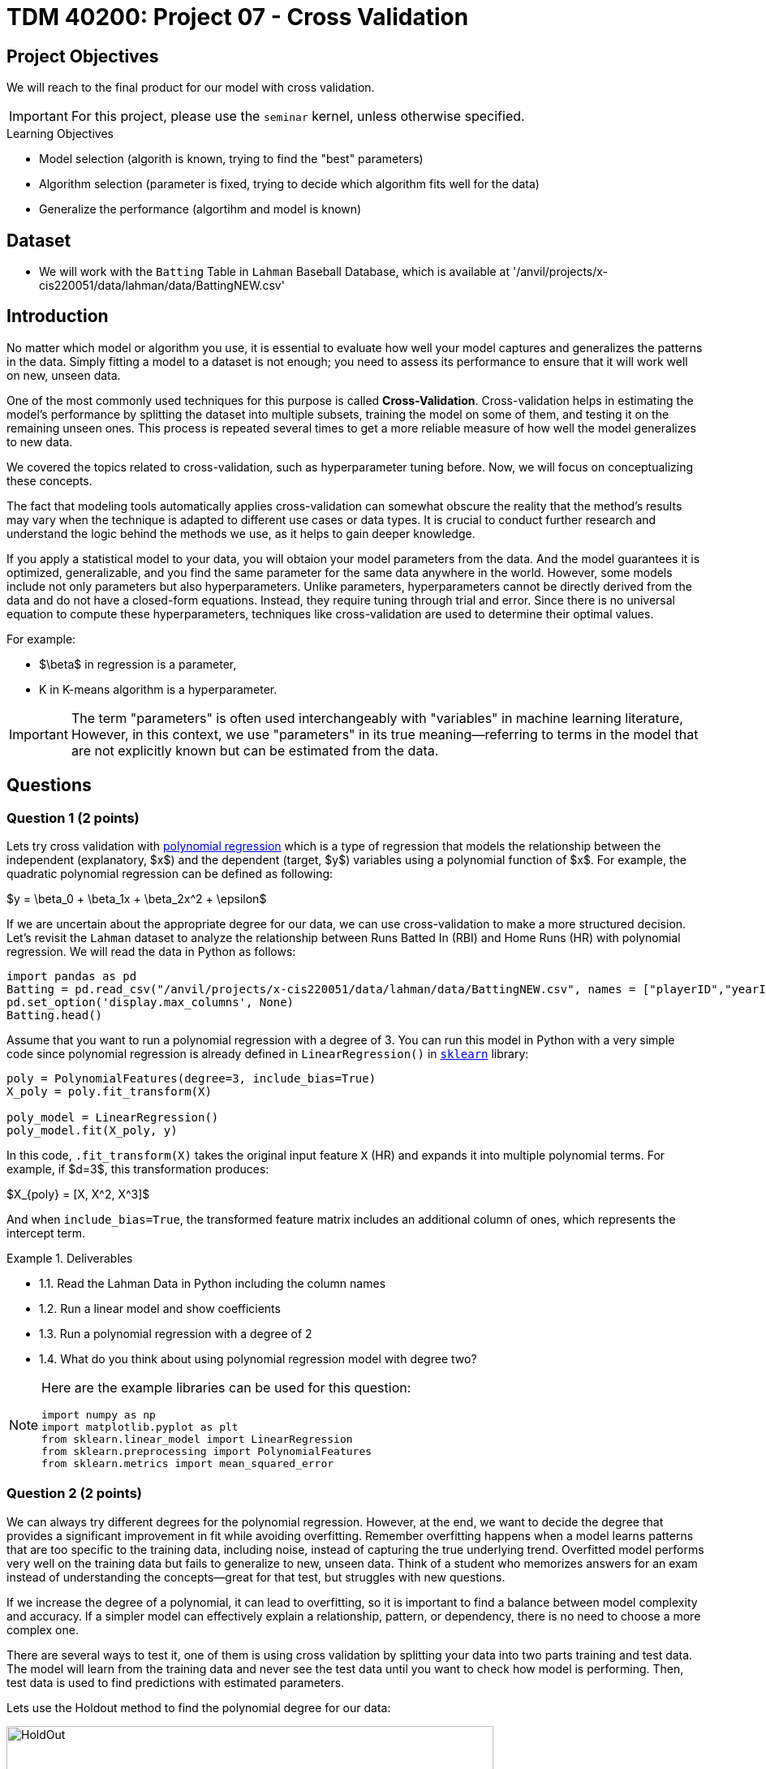 = TDM 40200: Project 07 - Cross Validation
:page-mathjax: true

== Project Objectives

We will reach to the final product for our model with cross validation. 

[IMPORTANT]
====
For this project, please use the `seminar` kernel, 
unless otherwise specified.
====

.Learning Objectives
****
- Model selection (algorith is known, trying to find the "best" parameters)
- Algorithm selection (parameter is fixed, trying to decide which algorithm fits well for the data)
- Generalize the performance (algortihm and model is known)
****

== Dataset
- We will work with the `Batting` Table in `Lahman` Baseball Database, which is available at '/anvil/projects/x-cis220051/data/lahman/data/BattingNEW.csv'

== Introduction

No matter which model or algorithm you use, it is essential to evaluate how well your model captures and generalizes 
the patterns in the data. Simply fitting a model to a dataset is not enough; you need to assess its performance 
to ensure that it will work well on new, unseen data.  

One of the most commonly used techniques for this purpose is called **Cross-Validation**. 
Cross-validation helps in estimating the model’s performance by splitting the dataset into multiple subsets, 
training the model on some of them, and testing it on the remaining unseen ones. 
This process is repeated several times to get a more reliable measure of how well the model generalizes to new data.

We covered the topics related to cross-validation, such as hyperparameter tuning before. Now, we will focus on conceptualizing these concepts.

The fact that modeling tools automatically applies cross-validation can somewhat obscure the reality 
that the method's results may vary when the technique is adapted to different use cases or data types. 
It is crucial to conduct further research and understand the logic behind the methods we use, 
as it helps to gain deeper knowledge.

If you apply a statistical model to your data, you will obtaion your model parameters from the data.
And the model guarantees it is optimized, generalizable, and you find the same parameter for the same data anywhere in the world. However, some models include not only parameters but also hyperparameters. 
Unlike parameters, hyperparameters cannot be directly derived from the data and do not have a closed-form equations. Instead, they require tuning through trial and error. Since there is no universal equation to compute these hyperparameters, techniques like cross-validation are used to determine their optimal values.

For example:

- $\beta$ in regression is a parameter,
- K in K-means algorithm is a hyperparameter.

[IMPORTANT]
====
The term "parameters" is often used interchangeably with "variables" in machine learning literature, However, in this context, we use "parameters" in its true meaning—referring to terms in the model that are not explicitly known but can be estimated from the data.
====

== Questions

=== Question 1 (2 points)

Lets try cross validation with https://en.wikipedia.org/wiki/Polynomial_regression[polynomial regression] which is a type of regression that models the relationship between the independent (explanatory, $x$)  and the dependent (target, $y$) variables using a polynomial function of $x$. For example, the quadratic polynomial regression can be defined as following:

$y = \beta_0 + \beta_1x + \beta_2x^2 + \epsilon$

If we are uncertain about the appropriate degree for our data, we can use cross-validation to make a more structured decision. Let's revisit the `Lahman` dataset to analyze the relationship between Runs Batted In (RBI) and Home Runs (HR) with polynomial regression. We will read the data in Python as follows:

[source,python]
----
import pandas as pd
Batting = pd.read_csv("/anvil/projects/x-cis220051/data/lahman/data/BattingNEW.csv", names = ["playerID","yearID","stint","teamID","lgID","G","G_batting","AB","R","H","2B","3B","HR","RBI","SB","CS","BB","SO","IBB","HBP","SH","SF","GIDP"])
pd.set_option('display.max_columns', None)
Batting.head()
----

Assume that you want to run a polynomial regression with a degree of 3. You can run this model in Python with a very simple code since polynomial regression is already defined in `LinearRegression()` in https://scikit-learn.org/stable/[`sklearn`] library:

[source,python]
----
poly = PolynomialFeatures(degree=3, include_bias=True)
X_poly = poly.fit_transform(X)

poly_model = LinearRegression()
poly_model.fit(X_poly, y)
----

In this code, `.fit_transform(X)` takes the original input feature `X` (HR) and expands it into multiple polynomial terms. For example, if $d=3$, this transformation produces:

$X_{poly} = [X, X^2, X^3]$

And when `include_bias=True`, the transformed feature matrix includes an additional column of ones, which represents the intercept term.

.Deliverables
====
- 1.1. Read the Lahman Data in Python including the column names
- 1.2. Run a linear model and show coefficients
- 1.3. Run a polynomial regression with a degree of 2
- 1.4. What do you think about using polynomial regression model with degree two?
====

[NOTE]
====
Here are the example libraries can be used for this question:

[source,python]
----
import numpy as np
import matplotlib.pyplot as plt
from sklearn.linear_model import LinearRegression
from sklearn.preprocessing import PolynomialFeatures
from sklearn.metrics import mean_squared_error
----
====

=== Question 2 (2 points)

We can always try different degrees for the polynomial regression. However, at the end, we want to decide the degree that provides a significant improvement in fit while avoiding overfitting. Remember overfitting happens when a model learns patterns that are too specific to the training data, including noise, instead of capturing the true underlying trend. Overfitted model performs very well on the training data but fails to generalize to new, unseen data. Think of a student who memorizes answers for an exam instead of understanding the concepts—great for that test, but struggles with new questions.

If we increase the degree of a polynomial, it can lead to overfitting, so it is important to find a balance between model complexity and accuracy. If a simpler model can effectively explain a relationship, pattern, or dependency, there is no need to choose a more complex one.

There are several ways to test it, one of them is using cross validation by splitting your data into two parts training and test data. The model will learn from the training data and never see the test data until you want to check how model is performing. Then, test data is used to find predictions with estimated parameters.

Lets use the Holdout method to find the polynomial degree for our data:

image::HoldOut.png[width=600, height=450, title="Holdout method"]

In holdout method, the data is splitted in train and test sets. Each value of the hyperparameter generates one algorithm and the train set is used to define parameters of interest of the algorithm. Then, test data is used to find the predictions. These predictions is used to find the model metrics which is https://en.wikipedia.org/wiki/Mean_squared_error[Mean Squared Error (MSE)] in our example.

.Deliverables
====
- 2.1. Split the data into train (80%) and test (20%).
- 2.2. Run the polynomial model from 1 to 5 degrees and calculate the https://en.wikipedia.org/wiki/Mean_squared_error[Mean Squared Error] value for each degree.
- 2.3. Plot each degree versus MSE and determine the degree of polynomial regression for your data.
====

=== Question 3 (2 points)

Since data splitting process is implemented randomly, the MSE values we obtain in regression (or the accuracy values in classification) will differ from one another. In this case, how do we decide which result to accept as the final outcome?  

Although the literature provides various approaches to this problem, if we were all sitting around a table discussing possible solutions, we would likely consider averaging the MSEs (or any other metric such as accuracy, RMSE or $R^2$). Instead of relying on a single data split, repeating the process multiple times allows us to obtain more *generalizable results* and ensuring that the model performance metric is *generalizable*.
[TIP]
====
The https://en.wikipedia.org/wiki/Median[median] is a more robust statistic than the mean when dealing with outliers. This is because the mean considers all values in a dataset, including extreme ones, as it is calculated by summing all observations and dividing by their count. In contrast, the median is determined by sorting the data and selecting the middle value, making it unaffected by the magnitude of extreme observations. Whenever possible, consider using the median instead of the mean for a more reliable representation of central tendency.
====

Determining the optimal train-test split ratio is another challenge that can be addressed using cross-validation. In the literature and many applications, we commonly see an 80% training and 20% test split. However, you can experiment with different ratios to observe how performance changes. A key consideration is that a *large test set* may introduce a *pessimistic bias*, while a small test set can lead to *high variance*. The plot below is an illustration from the Raschka's paper using the Iris dataset to fit to KNN where K is 3. You can see how accuracy changes when you change the train-test ratios. On the left plot, the ratio of test data is really high and we can never reach out that accuracy like on the right hand side where the ratio of test is really low. For the low ratio of test data, we observe higher fluctuations on accuracy. Raschka's paper is a good source if you want to learn more about model evaluation.

image::TrainTest.png[]

https://arxiv.org/pdf/1811.12808[Image Source]: Model Evaluation, Model Selection, and Algorithm Selection in Machine Learning, S. Raschka,
arXiv:1811.1280v2, page.15, accessed Feb 28, 2025.

*Repeated holdout* and *K-Fold cross-validation* are both techniques for evaluating models by repeatedly splitting the data, but they differ in their approach. *Repeated holdout* randomly divides the dataset into training and test sets multiple times, averaging the results across iterations. However, this method can introduce bias since some data points may never be included in the test set, while others might appear multiple times. In contrast, *K-Fold cross-validation* systematically divides the dataset into *K* equal parts (folds), ensuring that each data point appears in the test set exactly once. This provides a more balanced evaluation and reduces the variability in performance estimates. Because of this, K-Fold cross-validation is generally preferred for a more reliable assessment of model performance. The following Figure illustrates their differences:

image::RepCVandHoldOut.png[width=600, height=450, title="Holdout method"]

.Deliverables
====
- 3.1. Repeat each steps in Question 2 (2.1 and 2.2) for 100 times (use repeated holdout or K-fold cross validation or both).  
- 3.2. Plot randomly selected 10 process
- 3.3. Find a generalizable MSE for this data.
====

=== Question 4 (2 points)

Another method used for cross-validation is https://www.jstor.org/stable/2958830[bootstrapping] which was originally developed for other statistical purposes, primarily to estimate the sampling distribution of a statistic. However, it can also be adapted for cross-validation.

In this context, bootstrapping involves repeatedly sampling data with replacement to create multiple training datasets. Out-of-bag samples, those not selected for the bootstrap training set, are used as the test set. This allows us to estimate model performance across different subsets of data. 

When you apply bootstrapping instead of repeated hold-out or cross validation, the only difference in here from the previous example is that the sampling will be implemented with replacement. The following figure visually illustrates bootstrapping: 

image::Boot.png[width=400, height=250,]


.Deliverables
====
- 4.1. Repeat each steps in Question 2 (2.1 and 2.2) for 100 times with bootstrapping sampling.  
- 4.2. Plot degree of polynomial versus MSE including all repeats and also mean MSE (bootstrap).
- 4.3. Did you noticed any significant changes in your MSE values?
====

=== Question 5 (2 points)


.Deliverables
====
- 
====

=== Question 6 (2 points)


.Deliverables
====
- 
====

== Submitting your Work

Once you have completed the questions, save your Jupyter notebook. You can then download the notebook and submit it to Gradescope.

.Items to submit
====
- firstname_lastname_project1.ipynb
====

[WARNING]
====
You _must_ double check your `.ipynb` after submitting it in gradescope. A _very_ common mistake is to assume that your `.ipynb` file has been rendered properly and contains your code, markdown, and code output even though it may not. **Please** take the time to double check your work. See https://the-examples-book.com/projects/submissions[here] for instructions on how to double check this.

You **will not** receive full credit if your `.ipynb` file does not contain all of the information you expect it to, or if it does not render properly in Gradescope. Please ask a TA if you need help with this.
====